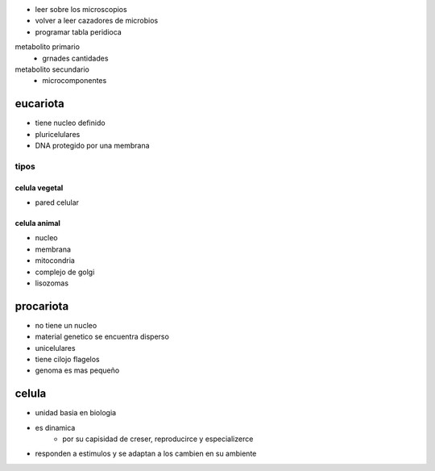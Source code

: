 * leer sobre los microscopios
* volver a leer cazadores de microbios

* programar tabla peridioca

metabolito primario
	* grnades cantidades
metabolito secundario
	* microcomponentes



*********
eucariota
*********

* tiene nucleo definido
* pluricelulares
* DNA protegido por una membrana

tipos
=====

celula vegetal
--------------

* pared celular

celula animal
-------------

* nucleo
* membrana
* mitocondria
* complejo de golgi
* lisozomas

**********
procariota
**********

* no tiene un nucleo
* material genetico se encuentra disperso
* unicelulares
* tiene cilojo flagelos
* genoma es mas pequeño

******
celula
******

* unidad basia en biologia
* es dinamica
	* por su capisidad de creser, reproducirce y especializerce
* responden a estimulos y se adaptan a los cambien en su ambiente
